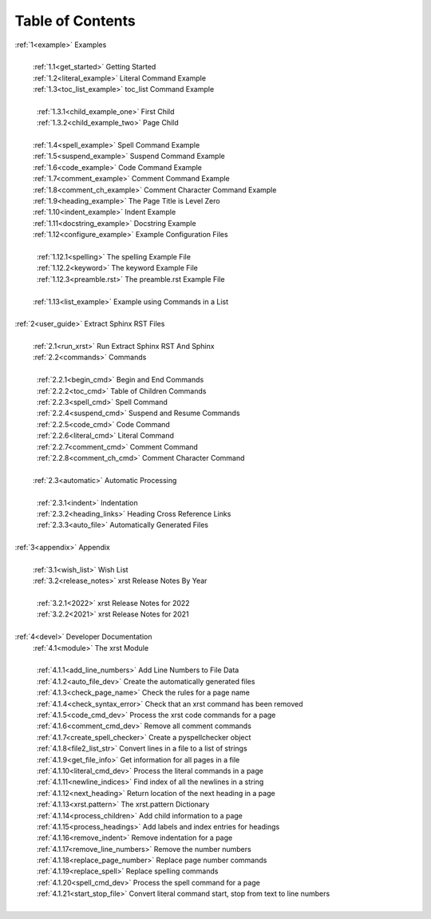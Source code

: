 .. |space| unicode:: 0xA0

.. _xrst_table_of_contents-0:

Table of Contents
*****************
| :ref:`1<example>` Examples
|
|  |space| :ref:`1.1<get_started>` Getting Started
|  |space| :ref:`1.2<literal_example>` Literal Command Example
|  |space| :ref:`1.3<toc_list_example>` toc_list Command Example
|
|  |space|  |space| :ref:`1.3.1<child_example_one>` First Child
|  |space|  |space| :ref:`1.3.2<child_example_two>` Page Child
|
|  |space| :ref:`1.4<spell_example>` Spell Command Example
|  |space| :ref:`1.5<suspend_example>` Suspend Command Example
|  |space| :ref:`1.6<code_example>` Code Command Example
|  |space| :ref:`1.7<comment_example>` Comment Command Example
|  |space| :ref:`1.8<comment_ch_example>` Comment Character Command Example
|  |space| :ref:`1.9<heading_example>` The Page Title is Level Zero
|  |space| :ref:`1.10<indent_example>` Indent Example
|  |space| :ref:`1.11<docstring_example>` Docstring Example
|  |space| :ref:`1.12<configure_example>` Example Configuration Files
|
|  |space|  |space| :ref:`1.12.1<spelling>` The spelling Example File
|  |space|  |space| :ref:`1.12.2<keyword>` The keyword Example File
|  |space|  |space| :ref:`1.12.3<preamble.rst>` The preamble.rst Example File
|
|  |space| :ref:`1.13<list_example>` Example using Commands in a List
|
| :ref:`2<user_guide>` Extract Sphinx RST Files
|
|  |space| :ref:`2.1<run_xrst>` Run Extract Sphinx RST And Sphinx
|  |space| :ref:`2.2<commands>` Commands
|
|  |space|  |space| :ref:`2.2.1<begin_cmd>` Begin and End Commands
|  |space|  |space| :ref:`2.2.2<toc_cmd>` Table of Children Commands
|  |space|  |space| :ref:`2.2.3<spell_cmd>` Spell Command
|  |space|  |space| :ref:`2.2.4<suspend_cmd>` Suspend and Resume Commands
|  |space|  |space| :ref:`2.2.5<code_cmd>` Code Command
|  |space|  |space| :ref:`2.2.6<literal_cmd>` Literal Command
|  |space|  |space| :ref:`2.2.7<comment_cmd>` Comment Command
|  |space|  |space| :ref:`2.2.8<comment_ch_cmd>` Comment Character Command
|
|  |space| :ref:`2.3<automatic>` Automatic Processing
|
|  |space|  |space| :ref:`2.3.1<indent>` Indentation
|  |space|  |space| :ref:`2.3.2<heading_links>` Heading Cross Reference Links
|  |space|  |space| :ref:`2.3.3<auto_file>` Automatically Generated Files
|
| :ref:`3<appendix>` Appendix
|
|  |space| :ref:`3.1<wish_list>` Wish List
|  |space| :ref:`3.2<release_notes>` xrst Release Notes By Year
|
|  |space|  |space| :ref:`3.2.1<2022>` xrst Release Notes for 2022
|  |space|  |space| :ref:`3.2.2<2021>` xrst Release Notes for 2021
|
| :ref:`4<devel>` Developer Documentation
|  |space| :ref:`4.1<module>` The xrst Module
|
|  |space|  |space| :ref:`4.1.1<add_line_numbers>` Add Line Numbers to File Data
|  |space|  |space| :ref:`4.1.2<auto_file_dev>` Create the automatically generated files
|  |space|  |space| :ref:`4.1.3<check_page_name>` Check the rules for a page name
|  |space|  |space| :ref:`4.1.4<check_syntax_error>` Check that an xrst command has been removed
|  |space|  |space| :ref:`4.1.5<code_cmd_dev>` Process the xrst code commands for a page
|  |space|  |space| :ref:`4.1.6<comment_cmd_dev>` Remove all comment commands
|  |space|  |space| :ref:`4.1.7<create_spell_checker>` Create a pyspellchecker object
|  |space|  |space| :ref:`4.1.8<file2_list_str>` Convert lines in a file to a list of strings
|  |space|  |space| :ref:`4.1.9<get_file_info>` Get information for all pages in a file
|  |space|  |space| :ref:`4.1.10<literal_cmd_dev>` Process the literal commands in a page
|  |space|  |space| :ref:`4.1.11<newline_indices>` Find index of all the newlines in a string
|  |space|  |space| :ref:`4.1.12<next_heading>` Return location of the next heading in a page
|  |space|  |space| :ref:`4.1.13<xrst.pattern>` The xrst.pattern Dictionary
|  |space|  |space| :ref:`4.1.14<process_children>` Add child information to a page
|  |space|  |space| :ref:`4.1.15<process_headings>` Add labels and index entries for headings
|  |space|  |space| :ref:`4.1.16<remove_indent>` Remove indentation for a page
|  |space|  |space| :ref:`4.1.17<remove_line_numbers>` Remove the number numbers
|  |space|  |space| :ref:`4.1.18<replace_page_number>` Replace page number commands
|  |space|  |space| :ref:`4.1.19<replace_spell>` Replace spelling commands
|  |space|  |space| :ref:`4.1.20<spell_cmd_dev>` Process the spell command for a page
|  |space|  |space| :ref:`4.1.21<start_stop_file>` Convert literal command start, stop from text to line numbers
|
